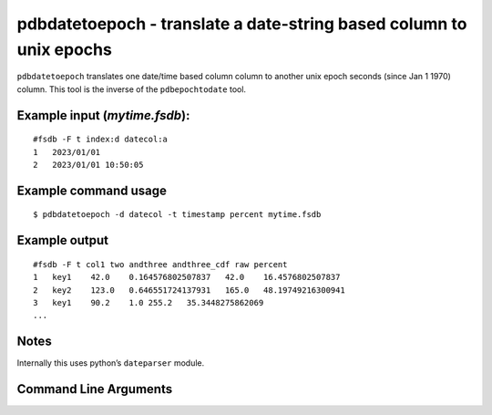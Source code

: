 pdbdatetoepoch - translate a date-string based column to unix epochs
~~~~~~~~~~~~~~~~~~~~~~~~~~~~~~~~~~~~~~~~~~~~~~~~~~~~~~~~~~~~~~~~~~~~

``pdbdatetoepoch`` translates one date/time based column column to
another unix epoch seconds (since Jan 1 1970) column. This tool is the
inverse of the ``pdbepochtodate`` tool.

Example input (*mytime.fsdb*):
^^^^^^^^^^^^^^^^^^^^^^^^^^^^^^

::

   #fsdb -F t index:d datecol:a
   1   2023/01/01
   2   2023/01/01 10:50:05

Example command usage
^^^^^^^^^^^^^^^^^^^^^

::

   $ pdbdatetoepoch -d datecol -t timestamp percent mytime.fsdb

Example output
^^^^^^^^^^^^^^

::

   #fsdb -F t col1 two andthree andthree_cdf raw percent
   1   key1    42.0    0.164576802507837   42.0    16.4576802507837
   2   key2    123.0   0.646551724137931   165.0   48.19749216300941
   3   key1    90.2    1.0 255.2   35.3448275862069
   ...

Notes
^^^^^

Internally this uses python’s ``dateparser`` module.


Command Line Arguments
^^^^^^^^^^^^^^^^^^^^^^

.. sphinx_argparse_cli::
   :module: pyfsdb.tools.pdbdatetoepoch
   :func: parse_args
   :hook:
   :prog: pdbdatetoepoch
